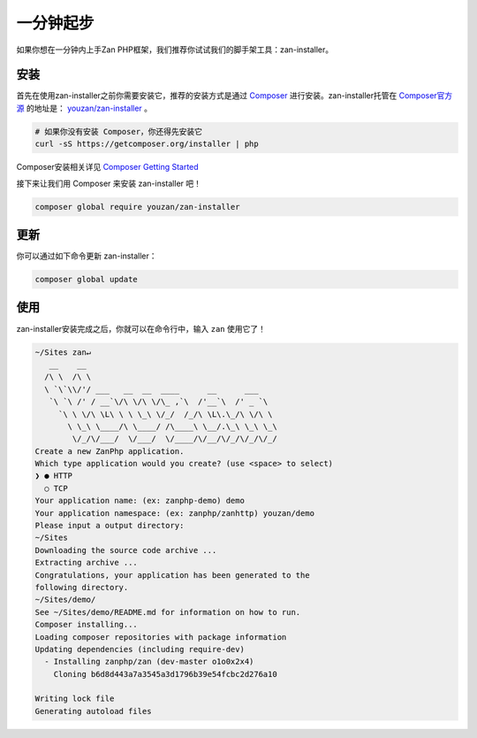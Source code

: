 一分钟起步
==========

如果你想在一分钟内上手Zan
PHP框架，我们推荐你试试我们的脚手架工具：zan-installer。

安装
----

首先在使用zan-installer之前你需要安装它，推荐的安装方式是通过
`Composer <http://getcomposer.org>`__ 进行安装。zan-installer托管在
`Composer官方源 <packagist.org>`__ 的地址是：
`youzan/zan-installer <https://packagist.org/packages/youzan/zan-installer>`__
。

.. code:: bash

    # 如果你没有安装 Composer，你还得先安装它
    curl -sS https://getcomposer.org/installer | php

Composer安装相关详见 `Composer Getting
Started <https://getcomposer.org/doc/00-intro.md>`__

接下来让我们用 Composer 来安装 zan-installer 吧！

.. code:: bash

    composer global require youzan/zan-installer

更新
----

你可以通过如下命令更新 zan-installer：

.. code:: bash

    composer global update

使用
----

zan-installer安装完成之后，你就可以在命令行中，输入 ``zan`` 使用它了！

.. code:: bash

    ~/Sites zan↵
       __    __
      /\ \  /\ \
      \ `\`\\/'/ ___   __  __  ____      __      ___
       `\ `\ /' / __`\/\ \/\ \/\_ ,`\  /'__`\  /' _ `\
         `\ \ \/\ \L\ \ \ \_\ \/_/  /_/\ \L\.\_/\ \/\ \
           \ \_\ \____/\ \____/ /\____\ \__/.\_\ \_\ \_\
            \/_/\/___/  \/___/  \/____/\/__/\/_/\/_/\/_/
    Create a new ZanPhp application.
    Which type application would you create? (use <space> to select)
    ❯ ● HTTP
      ○ TCP
    Your application name: (ex: zanphp-demo) demo
    Your application namespace: (ex: zanphp/zanhttp) youzan/demo
    Please input a output directory:
    ~/Sites
    Downloading the source code archive ...
    Extracting archive ...
    Congratulations, your application has been generated to the 
    following directory.
    ~/Sites/demo/
    See ~/Sites/demo/README.md for information on how to run.
    Composer installing...
    Loading composer repositories with package information
    Updating dependencies (including require-dev)
      - Installing zanphp/zan (dev-master o1o0x2x4)
        Cloning b6d8d443a7a3545a3d1796b39e54fcbc2d276a10

    Writing lock file
    Generating autoload files
